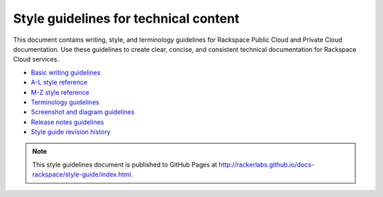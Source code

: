 ======================================
Style guidelines for technical content
======================================

This document contains writing, style, and terminology guidelines for
Rackspace Public Cloud and Private Cloud documentation. Use these
guidelines to create clear, concise, and consistent technical
documentation for Rackspace Cloud services.

-  `Basic writing guidelines <basic-writing-guidelines.rst>`__
-  `A-L style reference <a-l-style-guidelines.rst>`__
-  `M-Z style reference <m-z-style-guidelines.rst>`__
-  `Terminology guidelines <terminology-guidelines.rst>`__
-  `Screenshot and diagram
   guidelines <screenshot-diagram-guidelines.rst>`__
-  `Release notes guidelines <release-notes-guidelines.rst>`__
-  `Style guide revision history <revision-history.rst>`__

.. note::

   This style guidelines document is published to GitHub Pages at
   http://rackerlabs.github.io/docs-rackspace/style-guide/index.html.
